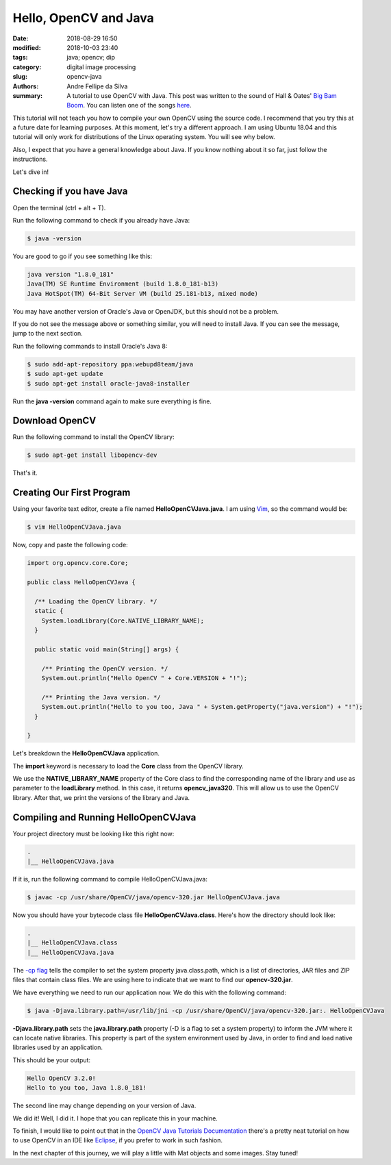 Hello, OpenCV and Java
#######################

:date: 2018-08-29 16:50
:modified: 2018-10-03 23:40
:tags: java; opencv; dip
:category: digital image processing
:slug: opencv-java
:authors: Andre Fellipe da Silva
:summary: A tutorial to use OpenCV with Java. This post was written to the sound of Hall & Oates' `Big Bam Boom`_. You can listen one of the songs here_.

This tutorial will not teach you how to compile your own OpenCV using the source code. I recommend that you try this at a future date for learning purposes. At this moment, let's try a different approach. I am using Ubuntu 18.04 and this tutorial will only work for distributions of the Linux operating system. You will see why below.

Also, I expect that you have a general knowledge about Java. If you know nothing about it so far, just follow the instructions.

Let's dive in!

Checking if you have Java
=========================

Open the terminal (ctrl + alt + T).

Run the following command to check if you already have Java:

.. code-block:: console

    $ java -version

You are good to go if you see something like this:

.. code-block:: console

    java version "1.8.0_181"
    Java(TM) SE Runtime Environment (build 1.8.0_181-b13)
    Java HotSpot(TM) 64-Bit Server VM (build 25.181-b13, mixed mode)

You may have another version of Oracle's Java or OpenJDK, but this should not be a problem.

If you do not see the message above or something similar, you will need to install Java. If you can see the message, jump to the next section.

Run the following commands to install Oracle's Java 8:

.. code-block:: console

    $ sudo add-apt-repository ppa:webupd8team/java
    $ sudo apt-get update
    $ sudo apt-get install oracle-java8-installer

Run the **java -version** command again to make sure everything is fine.

Download OpenCV
===============

Run the following command to install the OpenCV library:

.. code-block:: console

    $ sudo apt-get install libopencv-dev

That's it.

Creating Our First Program
==========================

Using your favorite text editor, create a file named **HelloOpenCVJava.java**. I am using Vim_, so the command would be:

.. code-block:: console

    $ vim HelloOpenCVJava.java

Now, copy and paste the following code:
  
.. code-block:: java

    import org.opencv.core.Core;

    public class HelloOpenCVJava {

      /** Loading the OpenCV library. */
      static {
        System.loadLibrary(Core.NATIVE_LIBRARY_NAME);
      }

      public static void main(String[] args) {

        /** Printing the OpenCV version. */
        System.out.println("Hello OpenCV " + Core.VERSION + "!");

        /** Printing the Java version. */
        System.out.println("Hello to you too, Java " + System.getProperty("java.version") + "!");
      }

    }

Let's breakdown the **HelloOpenCVJava** application.

The **import** keyword is necessary to load the **Core** class from the OpenCV library.

We use the **NATIVE\_LIBRARY\_NAME** property of the Core class to find the corresponding name of the library and use as parameter to the **loadLibrary** method. In this case, it returns **opencv\_java320**. This will allow us to use the OpenCV library. After that, we print the versions of the library and Java.

Compiling and Running HelloOpenCVJava
=====================================

Your project directory must be looking like this right now:

.. code-block:: console

    .
    |__ HelloOpenCVJava.java

If it is, run the following command to compile HelloOpenCVJava.java:

.. code-block:: console

    $ javac -cp /usr/share/OpenCV/java/opencv-320.jar HelloOpenCVJava.java

Now you should have your bytecode class file **HelloOpenCVJava.class**. Here's how the directory should look like:

.. code-block:: console

    .
    |__ HelloOpenCVJava.class
    |__ HelloOpenCVJava.java

The `-cp flag`_ tells the compiler to set the system property java.class.path, which is a list of directories, JAR files and ZIP files that contain class files. We are using here to indicate that we want to find our **opencv-320.jar**.

We have everything we need to run our application now. We do this with the following command:

.. code-block:: console

    $ java -Djava.library.path=/usr/lib/jni -cp /usr/share/OpenCV/java/opencv-320.jar:. HelloOpenCVJava

**-Djava.library.path** sets the **java.library.path** property (-D is a flag to set a system property) to inform the JVM where it can locate native libraries. This property is part of the system environment used by Java, in order to find and load native libraries used by an application.

This should be your output:

.. code-block:: console

    Hello OpenCV 3.2.0!
    Hello to you too, Java 1.8.0_181!

The second line may change depending on your version of Java.

We did it! Well, I did it. I hope that you can replicate this in your machine.

To finish, I would like to point out that in the `OpenCV Java Tutorials Documentation`_ there's a pretty neat tutorial on how to use OpenCV in an IDE like Eclipse_, if you prefer to work in such fashion.

In the next chapter of this journey, we will play a little with Mat objects and some images. Stay tuned!

.. _`Big Bam Boom`: https://en.wikipedia.org/wiki/Big_Bam_Boom
.. _here: https://www.youtube.com/watch?v=s_8KR-n2fBQ
.. _Vim: https://en.wikipedia.org/wiki/Vim_(text_editor)
.. _`-cp flag`: https://docs.oracle.com/javase/8/docs/technotes/tools/windows/findingclasses.html#BABBFCIJ
.. _`OpenCV Java Tutorials Documentation`: https://opencv-java-tutorials.readthedocs.io/en/latest/01-installing-opencv-for-java.html#set-up-opencv-for-java-in-eclipse
.. _Eclipse: https://www.eclipse.org/
